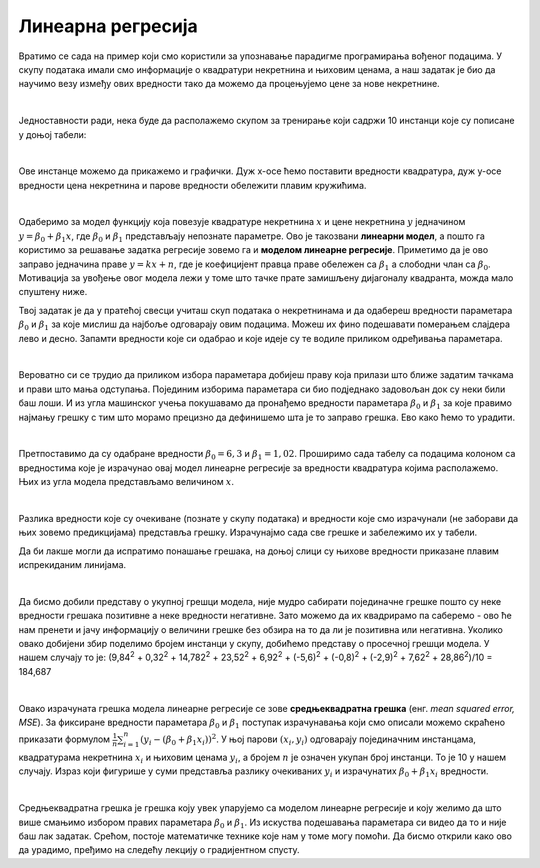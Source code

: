 Линеарна регресија
==================

.. |open| image:: ../../_images/algk2.png
            :width: 100px

Вратимо се сада на пример који смо користили за упознавање парадигме програмирања вођеног подацима. У скупу података имали смо информације о 
квадратури некретнина и њиховим ценама, а наш задатак је био да научимо везу између ових вредности тако да можемо да процењујемо цене за нове 
некретнине.

|

Једноставности ради, нека буде да располажемо скупом за тренирање који садржи 10 инстанци које су пописане у доњој табели: 

.. image:: ../../_images/linreg1.png
    :width: 450
    :align: center

|

Ове инстанце можемо да прикажемо и графички. Дуж x-осе ћемо поставити вредности квадратура, дуж у-осе вредности цена некретнина и парове вредности 
обележити плавим кружићима. 

.. image:: ../../_images/linreg2.png
    :width: 500
    :align: center

|

Одаберимо за модел функцију која повезује квадратуре некретнина :math:`x` и цене некретнина :math:`y` једначином :math:`y = \beta_0 + \beta_1x`, где :math:`\beta_0` и :math:`\beta_1` представљају непознате 
параметре. Ово је такозвани **линеарни модел**, а пошто га користимо за решавање задатка регресије зовемо га и **моделом линеарне регресије**. 
Приметимо да је ово заправо једначина праве :math:`y = kx + n`, где је коефицијент правца праве обележен са :math:`\beta_1` а слободни члан са :math:`\beta_0`. 
Мотивација за увођење овог модела лежи у томе што тачке прате замишљену дијагоналу квадранта, можда мало спуштену ниже.

.. technicalnote::
    
    Ова секција је упарена са Jupyter свеском `06-linearna_regresija.ipynb <https://github.com/Petlja/specit4_ai_radni/blob/main/06-linearna_regresija.ipynb>`_. 
    Да би могао да пратиш садржај даље, кликни на линк, а потом и на дугме |open| да би се садржај отворио у окружењу *Google Colab*. 
    Уколико свеске прегледаш на локалној машини, међу садржајима пронађи свеску са истим именом и покрени је. За детаљније инструкције 
    погледај секцију *Hands-on зона* и лекцију *Jupyter свеске за вежбу*.


Твој задатак је да у пратећој свесци учиташ скуп података о некретнинама и да одабереш вредности параметара :math:`\beta_0` и :math:`\beta_1` за које мислиш да најбоље одговарају 
овим подацима. Можеш их фино подешавати померањем слајдера лево и десно. Запамти вредности које си одабрао и које идеје су те водиле приликом 
одређивања параметара. 

|

Вероватно си се трудио да приликом избора параметара добијеш праву која прилази што ближе задатим тачкама и прави што мања одступања. Појединим 
изборима параметара си био подједнако задовољан док су неки били баш лоши. И из угла машинског учења покушавамо да пронађемо вредности параметара 
:math:`\beta_0` и :math:`\beta_1` за које правимо најмању грешку с тим што морамо прецизно да дефинишемо шта је то заправо грешка. Ево како ћемо то урадити.

|

Претпоставимо да су одабране вредности :math:`\beta_0=6,3` и :math:`\beta_1=1,02`. Проширимо сада табелу са подацима колоном са вредностима које је израчунао 
овај модел линеарне регресије за вредности квадратура којима располажемо. Њих из угла модела представљамо величином :math:`x`.

.. image:: ../../_images/linreg3.png
    :width: 450
    :align: center

|

Разлика вредности које су очекиване (познате у скупу података) и вредности које смо израчунали (не заборави да њих зовемо предикцијама) представља 
грешку. Израчунајмо сада све грешке и забележимо их у табели. 

.. image:: ../../_images/linreg4.png
    :width: 450
    :align: center

Да би лакше могли да испратимо понашање грешака, на доњој слици су њихове вредности приказане плавим испрекиданим линијама.

.. image:: ../../_images/linreg5.png
    :width: 450
    :align: center

|

Да бисмо добили представу о укупној грешци модела, није мудро сабирати појединачне грешке пошто су неке вредности грешака позитивне а неке вредности 
негативне. Зато можемо да их квадрирамо па саберемо - ово ће нам  пренети и јачу информацију о величини грешке без обзира на то да ли је позитивна или 
негативна. Уколико овако добијени збир поделимо бројем инстанци у скупу,  добићемо представу о просечној грешци модела. 
У нашем случају то је: (9,84\ :sup:`2` + 0,32\ :sup:`2` + 14,782\ :sup:`2` + 23,52\ :sup:`2` + 6,92\ :sup:`2` + (-5,6)\ :sup:`2` + (-0,8)\ :sup:`2` + (-2,9)\ :sup:`2` + 7,62\ :sup:`2` + 28,86\ :sup:`2`)/10 = 184,687

|

Овако израчуната грешка модела линеарне регресије се зове **средњеквадратна грешка** (енг. *mean squared error, MSE*). За фиксиране вредности параметара
:math:`\beta_0` и :math:`\beta_1` поступак израчунавања који смо описали можемо скраћено приказати формулом :math:`\frac{1}{n}\sum_{i=1}^n{(y_i - (\beta_0 + \beta_1x_i))^2}`. 
У њој парови :math:`(x_i, y_i)` одговарају појединачним 
инстанцама, квадратурама некретнина :math:`x_i` и њиховим ценама :math:`y_i`, а бројем :math:`n` je означен укупан број инстанци. То је 10 у нашем случају. Израз који 
фигурише у суми представља разлику очекиваних :math:`y_i` и израчунатих :math:`\beta_0 + \beta_1x_i` вредности.

|

Средњеквадратна грешка је грешка коју увек упарујемо са моделом линеарне регресије и коју желимо да што више смањимо избором правиx параметара :math:`\beta_0` и 
:math:`\beta_1`.  Из искуства подешавања параметара си видео да то и није баш лак задатак. Срећом, постоје математичке технике које нам у томе могу помоћи. 
Да бисмо открили како ово да урадимо, пређимо на следећу лекцију о градијентном спусту.



